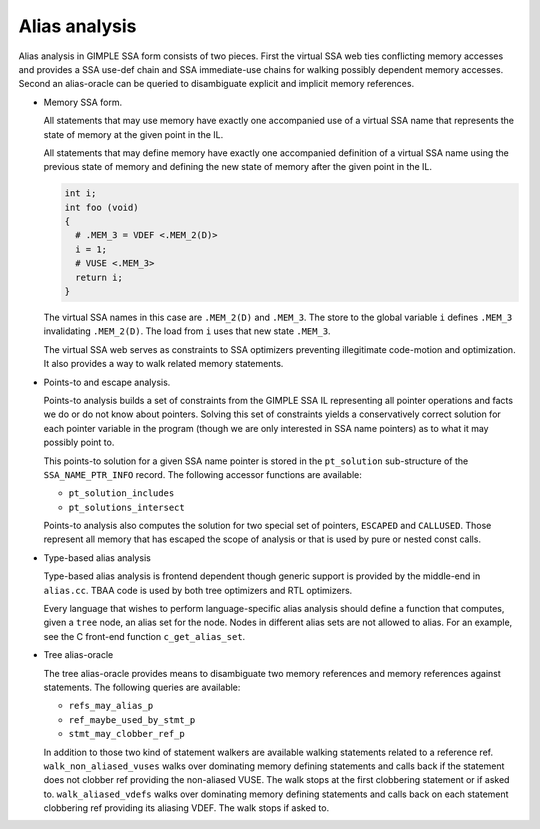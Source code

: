..
  Copyright 1988-2022 Free Software Foundation, Inc.
  This is part of the GCC manual.
  For copying conditions, see the GPL license file

.. index:: alias, flow-sensitive alias analysis, flow-insensitive alias analysis

.. _alias-analysis:

Alias analysis
**************

Alias analysis in GIMPLE SSA form consists of two pieces.  First
the virtual SSA web ties conflicting memory accesses and provides
a SSA use-def chain and SSA immediate-use chains for walking
possibly dependent memory accesses.  Second an alias-oracle can
be queried to disambiguate explicit and implicit memory references.

* Memory SSA form.

  All statements that may use memory have exactly one accompanied use of
  a virtual SSA name that represents the state of memory at the
  given point in the IL.

  All statements that may define memory have exactly one accompanied
  definition of a virtual SSA name using the previous state of memory
  and defining the new state of memory after the given point in the IL.

  .. code-block:: c++

    int i;
    int foo (void)
    {
      # .MEM_3 = VDEF <.MEM_2(D)>
      i = 1;
      # VUSE <.MEM_3>
      return i;
    }

  The virtual SSA names in this case are ``.MEM_2(D)`` and
  ``.MEM_3``.  The store to the global variable ``i``
  defines ``.MEM_3`` invalidating ``.MEM_2(D)``.  The
  load from ``i`` uses that new state ``.MEM_3``.

  The virtual SSA web serves as constraints to SSA optimizers
  preventing illegitimate code-motion and optimization.  It
  also provides a way to walk related memory statements.

* Points-to and escape analysis.

  Points-to analysis builds a set of constraints from the GIMPLE
  SSA IL representing all pointer operations and facts we do
  or do not know about pointers.  Solving this set of constraints
  yields a conservatively correct solution for each pointer
  variable in the program (though we are only interested in
  SSA name pointers) as to what it may possibly point to.

  This points-to solution for a given SSA name pointer is stored
  in the ``pt_solution`` sub-structure of the
  ``SSA_NAME_PTR_INFO`` record.  The following accessor
  functions are available:

  * ``pt_solution_includes``

  * ``pt_solutions_intersect``

  Points-to analysis also computes the solution for two special
  set of pointers, ``ESCAPED`` and ``CALLUSED``.  Those
  represent all memory that has escaped the scope of analysis
  or that is used by pure or nested const calls.

* Type-based alias analysis

  Type-based alias analysis is frontend dependent though generic
  support is provided by the middle-end in ``alias.cc``.  TBAA
  code is used by both tree optimizers and RTL optimizers.

  Every language that wishes to perform language-specific alias analysis
  should define a function that computes, given a ``tree``
  node, an alias set for the node.  Nodes in different alias sets are not
  allowed to alias.  For an example, see the C front-end function
  ``c_get_alias_set``.

* Tree alias-oracle

  The tree alias-oracle provides means to disambiguate two memory
  references and memory references against statements.  The following
  queries are available:

  * ``refs_may_alias_p``

  * ``ref_maybe_used_by_stmt_p``

  * ``stmt_may_clobber_ref_p``

  In addition to those two kind of statement walkers are available
  walking statements related to a reference ref.
  ``walk_non_aliased_vuses`` walks over dominating memory defining
  statements and calls back if the statement does not clobber ref
  providing the non-aliased VUSE.  The walk stops at
  the first clobbering statement or if asked to.
  ``walk_aliased_vdefs`` walks over dominating memory defining
  statements and calls back on each statement clobbering ref
  providing its aliasing VDEF.  The walk stops if asked to.